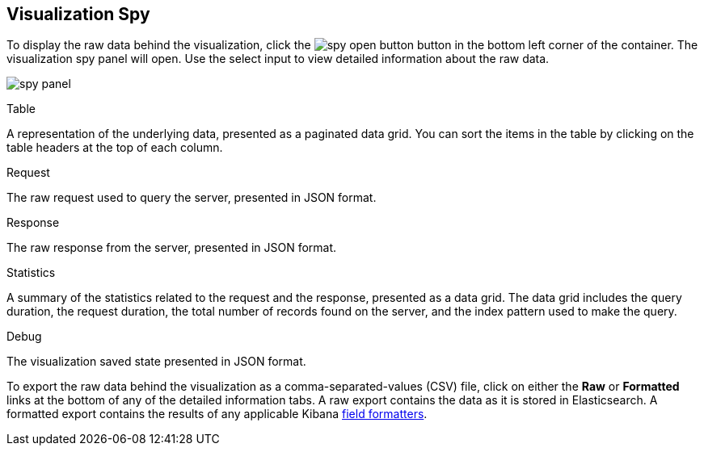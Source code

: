 [[vis-spy]]
== Visualization Spy

To display the raw data behind the visualization, click the image:images/spy-open-button.png[] button in the bottom left corner of the container. The visualization spy panel will open. Use the select input to view detailed information about the raw data.

image:images/spy-panel.png[]

.Table
A representation of the underlying data, presented as a paginated data grid. You can sort the items
in the table by clicking on the table headers at the top of each column.

.Request
The raw request used to query the server, presented in JSON format.

.Response
The raw response from the server, presented in JSON format.

.Statistics
A summary of the statistics related to the request and the response, presented as a data grid. The data
grid includes the query duration, the request duration, the total number of records found on the server, and the
index pattern used to make the query.

.Debug
The visualization saved state presented in JSON format.

To export the raw data behind the visualization as a comma-separated-values (CSV) file, click on either the
*Raw* or *Formatted* links at the bottom of any of the detailed information tabs. A raw export contains the data as it
is stored in Elasticsearch. A formatted export contains the results of any applicable Kibana
<<managing-fields,field formatters>>.